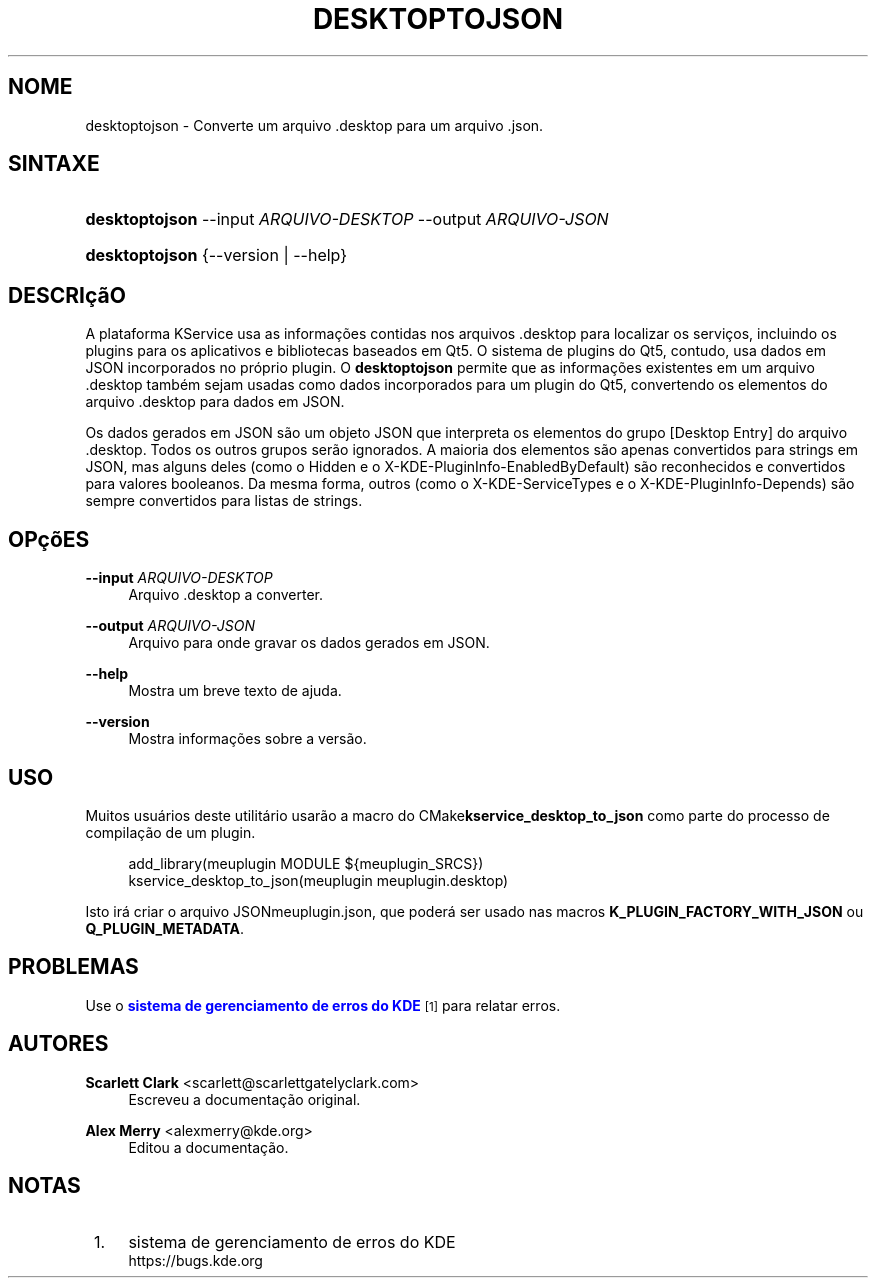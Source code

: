 '\" t
.\"     Title: \fBdesktoptojson\fR
.\"    Author: Scarlett Clark <scarlett@scarlettgatelyclark.com>
.\" Generator: DocBook XSL Stylesheets v1.78.1 <http://docbook.sf.net/>
.\"      Date: 02/04/2014
.\"    Manual: KService do KDE Frameworks
.\"    Source: KDE Frameworks Frameworks 5.0
.\"  Language: Portuguese (Brazil)
.\"
.TH "\FBDESKTOPTOJSON\FR" "8" "02/04/2014" "KDE Frameworks Frameworks 5.0" "KService do KDE Frameworks"
.\" -----------------------------------------------------------------
.\" * Define some portability stuff
.\" -----------------------------------------------------------------
.\" ~~~~~~~~~~~~~~~~~~~~~~~~~~~~~~~~~~~~~~~~~~~~~~~~~~~~~~~~~~~~~~~~~
.\" http://bugs.debian.org/507673
.\" http://lists.gnu.org/archive/html/groff/2009-02/msg00013.html
.\" ~~~~~~~~~~~~~~~~~~~~~~~~~~~~~~~~~~~~~~~~~~~~~~~~~~~~~~~~~~~~~~~~~
.ie \n(.g .ds Aq \(aq
.el       .ds Aq '
.\" -----------------------------------------------------------------
.\" * set default formatting
.\" -----------------------------------------------------------------
.\" disable hyphenation
.nh
.\" disable justification (adjust text to left margin only)
.ad l
.\" -----------------------------------------------------------------
.\" * MAIN CONTENT STARTS HERE *
.\" -----------------------------------------------------------------
.SH "NOME"
desktoptojson \- Converte um arquivo \&.desktop para um arquivo \&.json\&.
.SH "SINTAXE"
.HP \w'\fBdesktoptojson\fR\ 'u
\fBdesktoptojson\fR \-\-input\ \fIARQUIVO\-DESKTOP\fR \-\-output\ \fIARQUIVO\-JSON\fR
.HP \w'\fBdesktoptojson\fR\ 'u
\fBdesktoptojson\fR {\-\-version | \-\-help}
.SH "DESCRI\(,c\(~aO"
.PP
A plataforma KService usa as informa\(,c\(~oes contidas nos arquivos
\&.desktop
para localizar os servi\(,cos, incluindo os plugins para os aplicativos e bibliotecas baseados em Qt5\&. O sistema de plugins do Qt5, contudo, usa dados em
JSON
incorporados no pr\('oprio plugin\&. O
\fBdesktoptojson\fR
permite que as informa\(,c\(~oes existentes em um arquivo
\&.desktop
tamb\('em sejam usadas como dados incorporados para um plugin do Qt5, convertendo os elementos do arquivo
\&.desktop
para dados em
JSON\&.
.PP
Os dados gerados em
JSON
s\(~ao um objeto
JSON
que interpreta os elementos do grupo
[Desktop Entry]
do arquivo
\&.desktop\&. Todos os outros grupos ser\(~ao ignorados\&. A maioria dos elementos s\(~ao apenas convertidos para strings em
JSON, mas alguns deles (como o
Hidden
e o
X\-KDE\-PluginInfo\-EnabledByDefault) s\(~ao reconhecidos e convertidos para valores booleanos\&. Da mesma forma, outros (como o
X\-KDE\-ServiceTypes
e o
X\-KDE\-PluginInfo\-Depends) s\(~ao sempre convertidos para listas de strings\&.
.SH "OP\(,c\(~oES"
.PP
\fB\-\-input \fR\fB\fIARQUIVO\-DESKTOP\fR\fR
.RS 4
Arquivo
\&.desktop
a converter\&.
.RE
.PP
\fB\-\-output \fR\fB\fIARQUIVO\-JSON\fR\fR
.RS 4
Arquivo para onde gravar os dados gerados em
JSON\&.
.RE
.PP
\fB\-\-help\fR
.RS 4
Mostra um breve texto de ajuda\&.
.RE
.PP
\fB\-\-version\fR
.RS 4
Mostra informa\(,c\(~oes sobre a vers\(~ao\&.
.RE
.SH "USO"
.PP
Muitos usu\('arios deste utilit\('ario usar\(~ao a macro do
CMake\fBkservice_desktop_to_json\fR
como parte do processo de compila\(,c\(~ao de um plugin\&.
.sp
.if n \{\
.RS 4
.\}
.nf

add_library(meuplugin MODULE ${meuplugin_SRCS})
kservice_desktop_to_json(meuplugin meuplugin\&.desktop)

.fi
.if n \{\
.RE
.\}
.sp
Isto ir\('a criar o arquivo
JSONmeuplugin\&.json, que poder\('a ser usado nas macros
\fBK_PLUGIN_FACTORY_WITH_JSON\fR
ou
\fBQ_PLUGIN_METADATA\fR\&.
.SH "PROBLEMAS"
.PP
Use o
\m[blue]\fBsistema de gerenciamento de erros do KDE\fR\m[]\&\s-2\u[1]\d\s+2
para relatar erros\&.
.SH "AUTORES"
.PP
\fBScarlett Clark\fR <\&scarlett@scarlettgatelyclark\&.com\&>
.RS 4
Escreveu a documenta\(,c\(~ao original\&.
.RE
.PP
\fBAlex Merry\fR <\&alexmerry@kde\&.org\&>
.RS 4
Editou a documenta\(,c\(~ao\&.
.RE
.SH "NOTAS"
.IP " 1." 4
sistema de gerenciamento de erros do KDE
.RS 4
\%https://bugs.kde.org
.RE

